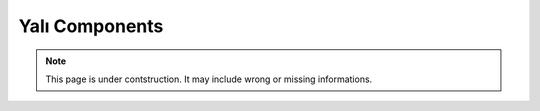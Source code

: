 .. _yalicomponents:

Yalı Components
===============

.. note::

    This page is under contstruction. It may include wrong or missing informations.


